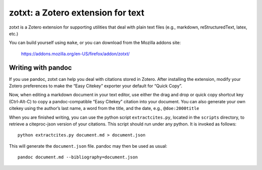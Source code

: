 ====================================
 zotxt: a Zotero extension for text
====================================

zotxt is a Zotero extension for supporting utilities that deal with
plain text files (e.g., markdown, reStructuredText, latex, etc.)

You can build yourself using ``make``, or you can download from the
Mozilla addons site:

  https://addons.mozilla.org/en-US/firefox/addon/zotxt/

Writing with pandoc
-------------------

If you use pandoc, zotxt can help you deal with citations stored in
Zotero. After installing the extension, modify your Zotero preferences
to make the “Easy Citekey” exporter your default for “Quick Copy”.

Now, when editing a markdown document in your text editor, use either
the drag and drop or quick copy shortcut key (Ctrl-Alt-C) to copy a
pandoc-compatible “Easy Citekey” citation into your document. You can
also generate your own citekey using the author’s last name, a word
from the title, and the date, e.g., ``@doe:2000title``

When you are finished writing, you can use the python script
``extractcites.py``, located in the ``scripts`` directory, to retrieve
a citeproc-json version of your citations. This script should run
under any python. It is invoked as follows::

  python extractcites.py document.md > document.json

This will generate the ``document.json`` file. pandoc may then be used
as usual::

  pandoc document.md --bibliography=document.json
